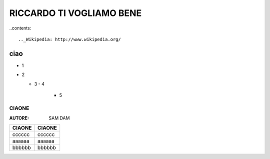 RICCARDO TI VOGLIAMO BENE
=========================


..contents::

.._Wikipedia: http://www.wikipedia.org/
ciao
----
- 1
- 2

  - 3
    - 4 
      - 5
======
CIAONE
======

:AUTORE: SAM DAM


======  ======
CIAONE  CIAONE
======  ======  
cccccc  cccccc
aaaaaa  aaaaaa
bbbbbb  bbbbbb
======  ======  
